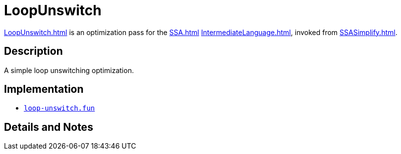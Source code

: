 = LoopUnswitch

<<LoopUnswitch#>> is an optimization pass for the <<SSA#>>
<<IntermediateLanguage#>>, invoked from <<SSASimplify#>>.

== Description

A simple loop unswitching optimization.

== Implementation

* https://github.com/MLton/mlton/blob/master/mlton/ssa/loop-unswitch.fun[`loop-unswitch.fun`]

== Details and Notes

{empty}
